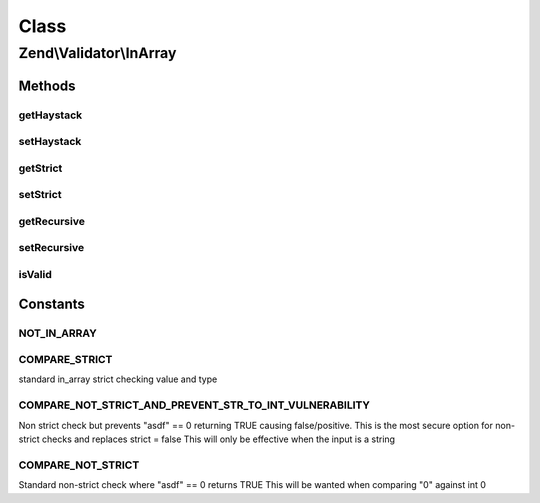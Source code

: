 .. Validator/InArray.php generated using docpx on 01/30/13 03:02pm


Class
*****

Zend\\Validator\\InArray
========================

Methods
-------

getHaystack
+++++++++++

.. function:: getHaystack()


    Returns the haystack option

    :rtype: mixed 

    :throws: Exception\RuntimeException if haystack option is not set



setHaystack
+++++++++++

.. function:: setHaystack()


    Sets the haystack option

    :param mixed: 

    :rtype: InArray Provides a fluent interface



getStrict
+++++++++

.. function:: getStrict()


    Returns the strict option

    :rtype: bool|int 



setStrict
+++++++++

.. function:: setStrict()


    Sets the strict option mode
    InArray::CHECK_STRICT | InArray::CHECK_NOT_STRICT_AND_PREVENT_STR_TO_INT_VULNERABILITY | InArray::CHECK_NOT_STRICT

    :param int: 

    :rtype: InArray Provides a fluent interface

    :throws: Exception\InvalidArgumentException 



getRecursive
++++++++++++

.. function:: getRecursive()


    Returns the recursive option

    :rtype: bool 



setRecursive
++++++++++++

.. function:: setRecursive()


    Sets the recursive option

    :param bool: 

    :rtype: InArray Provides a fluent interface



isValid
+++++++

.. function:: isValid()


    Returns true if and only if $value is contained in the haystack option. If the strict
    option is true, then the type of $value is also checked.

    :param mixed: See {@link http://php.net/manual/function.in-array.php#104501}

    :rtype: bool 





Constants
---------

NOT_IN_ARRAY
++++++++++++

COMPARE_STRICT
++++++++++++++

standard in_array strict checking value and type

COMPARE_NOT_STRICT_AND_PREVENT_STR_TO_INT_VULNERABILITY
+++++++++++++++++++++++++++++++++++++++++++++++++++++++

Non strict check but prevents "asdf" == 0 returning TRUE causing false/positive.
This is the most secure option for non-strict checks and replaces strict = false
This will only be effective when the input is a string

COMPARE_NOT_STRICT
++++++++++++++++++

Standard non-strict check where "asdf" == 0 returns TRUE
This will be wanted when comparing "0" against int 0


